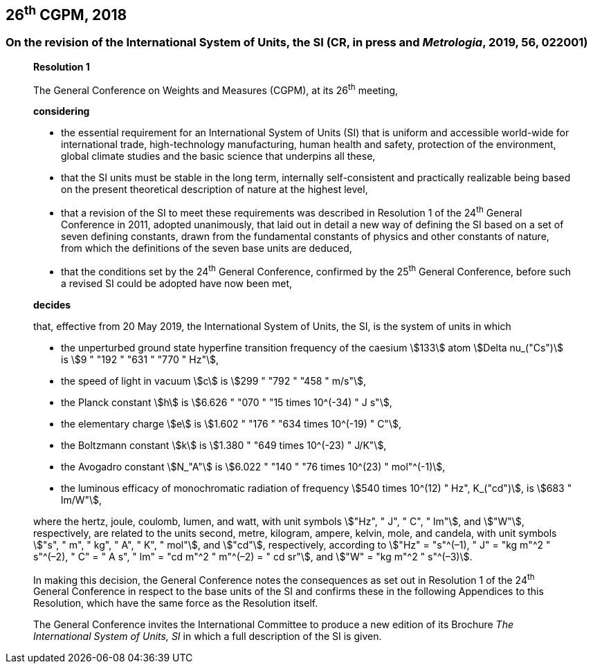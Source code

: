 [[cgpm26th2018]]
== 26^th^ CGPM, 2018

[[cgpm26th2018r1]]
=== On the revision of the International System of Units, the SI (CR, in press and _Metrologia_, 2019, 56, 022001)

____
[align=center]
*Resolution 1*

The General Conference on Weights and Measures (CGPM), at its 26^th^ meeting,

*considering*

* the essential requirement for an International System of Units (SI) that is uniform and accessible world-wide for international trade, high-technology manufacturing, human health and safety, protection of the environment, global climate studies and the basic science that underpins all these, 
* that the SI units must be stable in the long term, internally self-consistent and practically realizable being based on the present theoretical description of nature at the highest level,
* that a revision of the SI to meet these requirements was described in Resolution 1 of the 24^th^ General Conference in 2011, adopted unanimously, that laid out in detail a new way of defining the SI based on a set of seven defining constants, drawn from the fundamental constants of physics and other constants of nature, from which the definitions of the seven base units are deduced,
* that the conditions set by the 24^th^ General Conference, confirmed by the 25^th^ General Conference, before such a revised SI could be adopted have now been met,

*decides*

that, effective from 20 May 2019, the International System of Units, the SI, is the system of units in which

* the unperturbed ground state hyperfine transition frequency of the caesium stem:[133] atom stem:[Delta nu_("Cs")] is stem:[9 " "192 " "631 " "770 " Hz"],
* the speed of light in vacuum stem:[c] is stem:[299 " "792 " "458 " m/s"], 
* the Planck constant stem:[h] is stem:[6.626 " "070 " "15 times 10^(-34) " J s"], 
* the elementary charge stem:[e] is stem:[1.602 " "176 " "634 times 10^(-19) " C"], 
* the Boltzmann constant stem:[k] is stem:[1.380 " "649 times 10^(-23) " J/K"], 
* the Avogadro constant stem:[N_"A"] is stem:[6.022 " "140 " "76 times 10^(23) " mol"^(-1)],
* the luminous efficacy of monochromatic radiation of frequency stem:[540 times 10^(12) " Hz", K_("cd")], is stem:[683 " lm/W"], 

where the hertz, joule, coulomb, lumen, and watt, with unit symbols stem:["Hz", " J", " C", " lm"], and stem:["W"], respectively, are related to the units second, metre, kilogram, ampere, kelvin, mole, and candela, with unit symbols stem:["s", " m", " kg", " A", " K", " mol"], and stem:["cd"], respectively, according to stem:["Hz" = "s"^(–1), " J" = "kg m"^2 " s"^(–2), " C" = " A s", " lm" = "cd m"^2 " m"^(–2) = " cd sr"], and stem:["W" = "kg m"^2 " s"^(–3)].

In making this decision, the General Conference notes the consequences as set out in Resolution 1 of the 24^th^ General Conference in respect to the base units of the SI and confirms these in the following Appendices to this Resolution, which have the same force as the Resolution itself.

The General Conference invites the International Committee to produce a new edition of its Brochure _The International System of Units, SI_ in which a full description of the SI is given.
____